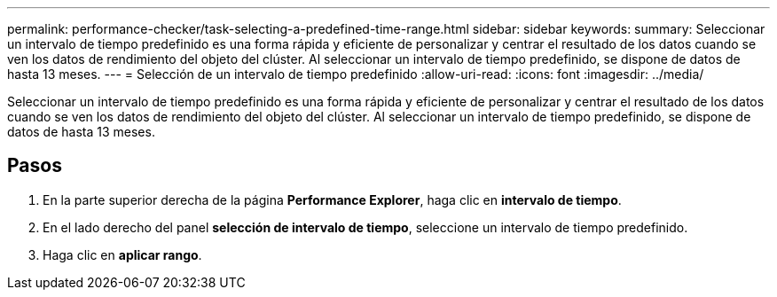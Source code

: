 ---
permalink: performance-checker/task-selecting-a-predefined-time-range.html 
sidebar: sidebar 
keywords:  
summary: Seleccionar un intervalo de tiempo predefinido es una forma rápida y eficiente de personalizar y centrar el resultado de los datos cuando se ven los datos de rendimiento del objeto del clúster. Al seleccionar un intervalo de tiempo predefinido, se dispone de datos de hasta 13 meses. 
---
= Selección de un intervalo de tiempo predefinido
:allow-uri-read: 
:icons: font
:imagesdir: ../media/


[role="lead"]
Seleccionar un intervalo de tiempo predefinido es una forma rápida y eficiente de personalizar y centrar el resultado de los datos cuando se ven los datos de rendimiento del objeto del clúster. Al seleccionar un intervalo de tiempo predefinido, se dispone de datos de hasta 13 meses.



== Pasos

. En la parte superior derecha de la página *Performance Explorer*, haga clic en *intervalo de tiempo*.
. En el lado derecho del panel *selección de intervalo de tiempo*, seleccione un intervalo de tiempo predefinido.
. Haga clic en *aplicar rango*.

